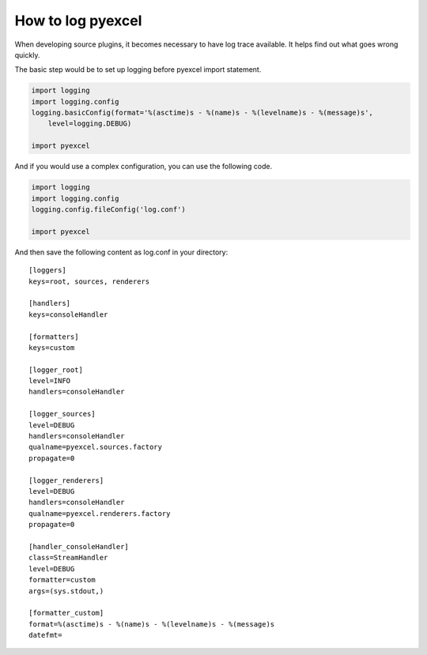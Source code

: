 ================================================================================
How to log pyexcel
================================================================================

When developing source plugins, it becomes necessary to have log trace available.
It helps find out what goes wrong quickly.

The basic step would be to set up logging before pyexcel import statement.
    
.. code-block:: python

    import logging
    import logging.config
    logging.basicConfig(format='%(asctime)s - %(name)s - %(levelname)s - %(message)s',
        level=logging.DEBUG)
     
    import pyexcel 
    
And if you would use a complex configuration, you can use the following code.

.. code-block:: python

    import logging
    import logging.config
    logging.config.fileConfig('log.conf')
     
    import pyexcel 

And then save the following content as log.conf in your directory::

    [loggers]
    keys=root, sources, renderers
    
    [handlers]
    keys=consoleHandler
    
    [formatters]
    keys=custom
    
    [logger_root]
    level=INFO
    handlers=consoleHandler
    
    [logger_sources]
    level=DEBUG
    handlers=consoleHandler
    qualname=pyexcel.sources.factory
    propagate=0
    
    [logger_renderers]
    level=DEBUG
    handlers=consoleHandler
    qualname=pyexcel.renderers.factory
    propagate=0
    
    [handler_consoleHandler]
    class=StreamHandler
    level=DEBUG
    formatter=custom
    args=(sys.stdout,)
    
    [formatter_custom]
    format=%(asctime)s - %(name)s - %(levelname)s - %(message)s
    datefmt=
